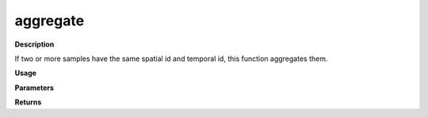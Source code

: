 aggregate
=========

**Description**

If two or more samples have the same spatial id and temporal id, this function aggregates them.

**Usage**

.. py:function:: data_preprocessing.aggregate(data,column_identifier,aggregation_mode='mean', base=None, verbose=0)

**Parameters**

.. csv-table::
   :header-rows: 1
   :widths: 1 , 3, 15
   :file: aggregate_in.txt

**Returns**

.. csv-table::
   :header-rows: 1
   :widths: 1 , 3, 15
   :file: aggregate_out.txt
